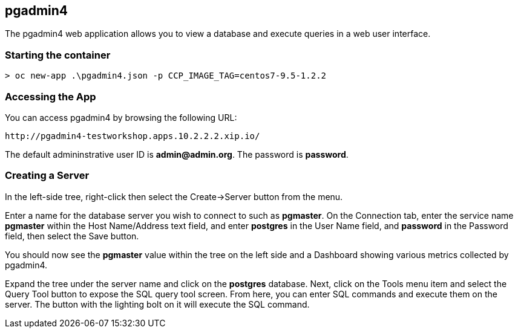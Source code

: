 == pgadmin4

The pgadmin4 web application allows you to view a database
and execute queries in a web user interface.


=== Starting the container

[source, bash]
----

> oc new-app .\pgadmin4.json -p CCP_IMAGE_TAG=centos7-9.5-1.2.2
----

=== Accessing the App

You can access pgadmin4 by browsing the following URL:
....
http://pgadmin4-testworkshop.apps.10.2.2.2.xip.io/
....

The default admininstrative user ID is *admin@admin.org*.  The
password is *password*.

=== Creating a Server

In the left-side tree, right-click then select the
Create->Server button from the menu.

Enter a name for the database server you wish to connect to such
as *pgmaster*.  On the Connection tab, enter the service name *pgmaster* within
the Host Name/Address text field, and enter *postgres* in the User
Name field, and *password* in the Password field, then select the
Save button.

You should now see the *pgmaster* value within the tree on the left
side and a Dashboard showing various metrics collected by pgadmin4.

Expand the tree under the server name and click on the *postgres* database.
Next, click on the Tools menu item and select the Query Tool button to
expose the SQL query tool screen.  From here, you can enter
SQL commands and execute them on the server.  The button with the lighting
bolt on it will execute the SQL command.
